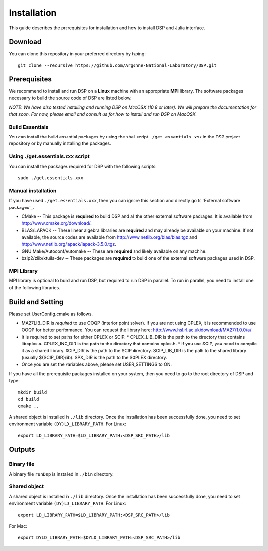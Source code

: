 Installation
------------

This guide describes the prerequisites for installation and how to install DSP and Julia interface.

Download
^^^^^^^^

You can clone this repository in your preferred directory by typing::

   git clone --recursive https://github.com/Argonne-National-Laboratory/DSP.git

Prerequisites
^^^^^^^^^^^^^

We recommend to install and run DSP on a **Linux** machine with an appropriate **MPI** library. The software packages necessary to build the source code of DSP are listed below.

*NOTE: We have also tested installing and running DSP on MacOSX (10.9 or later). We will prepare the documentation for that soon. For now, please email and consult us for how to install and run DSP on MacOSX.*

Build Essentials
****************

You can install the build essential packages by using the shell script ``./get.essentials.xxx`` in the DSP project repository or by manually installing the packages.

Using ./get.essentials.xxx script
*********************************

You can install the packages required for DSP with the following scripts::

   sudo ./get.essentials.xxx

Manual installation
*******************

If you have used ``./get.essentials.xxx``, then you can ignore this section and directly go to `External software packages`_.

* CMake -- This package is **required** to build DSP and all the other external software packages. It is available from http://www.cmake.org/download/.
* BLAS/LAPACK -- These linear algebra libraries are **required** and may already be available on your machine. If not available, the source codes are available from http://www.netlib.org/blas/blas.tgz and http://www.netlib.org/lapack/lapack-3.5.0.tgz.
* GNU Make/Autoconf/Automake -- These are **required** and likely available on any machine.
* bzip2/zlib/xtuils-dev -- These packages are **required** to build one of the external software packages used in DSP.

MPI Library
***********

MPI library is optional to build and run DSP, but required to run DSP in parallel. To run in parallel, you need to install one of the following libraries.

Build and Setting
^^^^^^^^^^^^^^^^^

Please set UserConfig.cmake as follows.

* MA27LIB_DIR is *required* to use OOQP (interior point solver). If you are not using CPLEX, it is recommended to use OOQP for better performance. You can request the library here: http://www.hsl.rl.ac.uk/download/MA27/1.0.0/a/
* It is required to set paths for either CPLEX or SCIP.
  * CPLEX_LIB_DIR is the path to the directory that contains libcplex.a. CPLEX_INC_DIR is the path to the directory that contains cplex.h.
  * If you use SCIP, you need to compile it as a shared library. SCIP_DIR is the path to the SCIP directory. SCIP_LIB_DIR is the path to the shared library (usually ${SCIP_DIR}/lib). SPX_DIR is the path to the SOPLEX directory.
* Once you are set the variables above, please set USER_SETTINGS to ON.

If you have all the prerequisite packages installed on your system, then you need to go to the root directory of DSP and type::

   mkdir build
   cd build
   cmake ..

A shared object is installed in ``./lib`` directory. Once the installation has been successfully done, you need to set environment variable ``(DY)LD_LIBRARY_PATH``.
For Linux::

   export LD_LIBRARY_PATH=$LD_LIBRARY_PATH:<DSP_SRC_PATH>/lib

Outputs
^^^^^^^

Binary file
***********

A binary file ``runDsp`` is installed in ``./bin`` directory.

Shared object
*************

A shared object is installed in ``./lib`` directory. Once the installation has been successfully done, you need to set environment variable ``(DY)LD_LIBRARY_PATH``.
For Linux::

   export LD_LIBRARY_PATH=$LD_LIBRARY_PATH:<DSP_SRC_PATH>/lib

For Mac::

   export DYLD_LIBRARY_PATH=$DYLD_LIBRARY_PATH:<DSP_SRC_PATH>/lib
